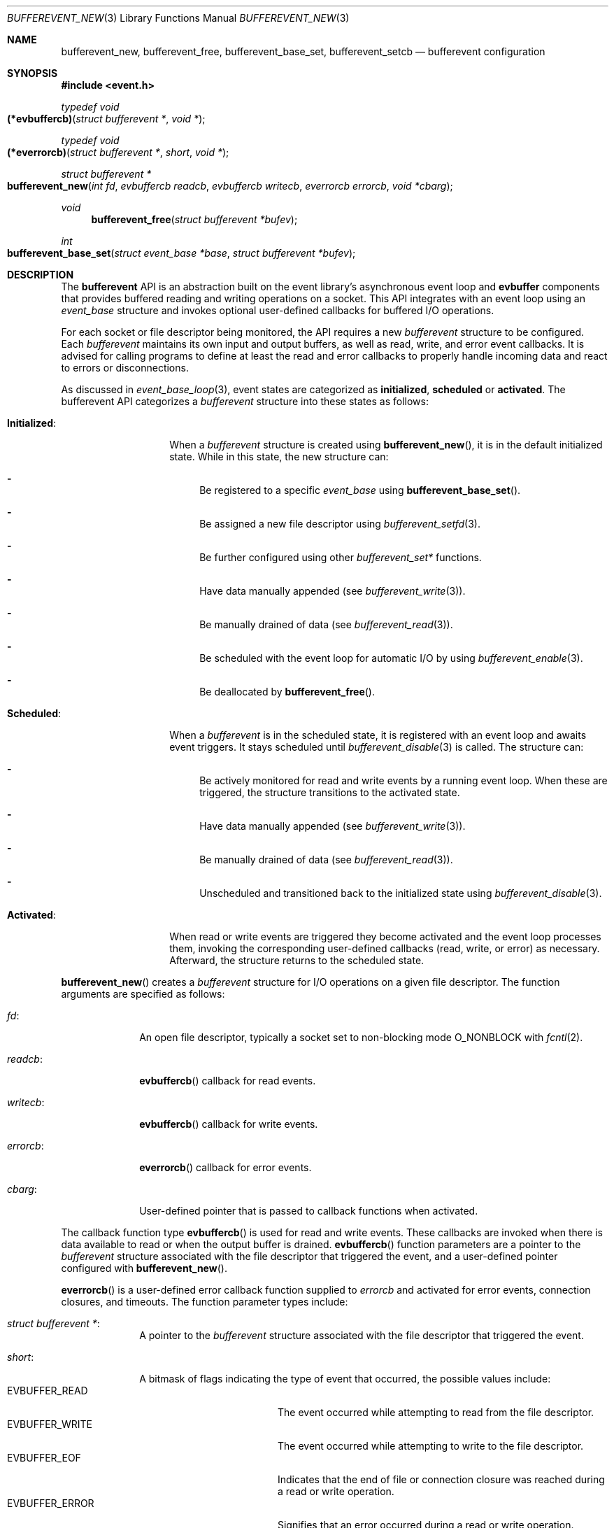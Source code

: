 .\" $OpenBSD$
.\" Copyright (c) 2023 Ted Bullock <tbullock@comlore.com>
.\"
.\" Permission to use, copy, modify, and distribute this software for any
.\" purpose with or without fee is hereby granted, provided that the above
.\" copyright notice and this permission notice appear in all copies.
.\"
.\" THE SOFTWARE IS PROVIDED "AS IS" AND THE AUTHOR DISCLAIMS ALL WARRANTIES
.\" WITH REGARD TO THIS SOFTWARE INCLUDING ALL IMPLIED WARRANTIES OF
.\" MERCHANTABILITY AND FITNESS. IN NO EVENT SHALL THE AUTHOR BE LIABLE FOR
.\" ANY SPECIAL, DIRECT, INDIRECT, OR CONSEQUENTIAL DAMAGES OR ANY DAMAGES
.\" WHATSOEVER RESULTING FROM LOSS OF USE, DATA OR PROFITS, WHETHER IN AN
.\" ACTION OF CONTRACT, NEGLIGENCE OR OTHER TORTIOUS ACTION, ARISING OUT OF
.\" OR IN CONNECTION WITH THE USE OR PERFORMANCE OF THIS SOFTWARE.
.\"
.Dd $Mdocdate$
.Dt BUFFEREVENT_NEW 3
.Os
.Sh NAME
.Nm bufferevent_new ,
.Nm bufferevent_free ,
.Nm bufferevent_base_set ,
.Nm bufferevent_setcb
.Nd bufferevent configuration
.Sh SYNOPSIS
.In event.h
.Ft typedef void
.Fo (*evbuffercb)
.Fa "struct bufferevent *"
.Fa "void *"
.Fc
.Ft typedef void
.Fo (*everrorcb)
.Fa "struct bufferevent *"
.Fa "short"
.Fa "void *"
.Fc
.Ft struct bufferevent *
.Fo bufferevent_new
.Fa "int fd"
.Fa "evbuffercb readcb"
.Fa "evbuffercb writecb"
.Fa "everrorcb errorcb"
.Fa "void *cbarg"
.Fc
.Ft void
.Fn bufferevent_free "struct bufferevent *bufev"
.Ft int
.Fo bufferevent_base_set
.Fa "struct event_base *base"
.Fa "struct bufferevent *bufev"
.Fc
.Sh DESCRIPTION
The
.Sy bufferevent
API is an abstraction built on the event library's asynchronous event loop and
.Sy evbuffer
components that provides buffered reading and writing operations on a socket.
This API integrates with an event loop using an
.Vt event_base
structure and invokes optional user-defined callbacks for buffered I/O
operations.
.Pp
For each socket or file descriptor being monitored, the API requires a new
.Vt bufferevent
structure to be configured.
Each
.Vt bufferevent
maintains its own input and output buffers, as well as read, write, and error
event callbacks.
It is advised for calling programs to define at least the read and error
callbacks to properly handle incoming data and react to errors or
disconnections.
.Pp
As discussed in
.Xr event_base_loop 3 ,
event states are categorized as
.Sy initialized ,
.Sy scheduled
or
.Sy activated .
The bufferevent API categorizes a
.Vt bufferevent
structure into these states as follows:
.Bl -tag -width "Initialized:"
.It Sy Initialized :
When a
.Vt bufferevent
structure is created using
.Fn bufferevent_new ,
it is in the default initialized state.
While in this state, the new structure can:
.Bl -dash
.It
Be registered to a specific
.Vt event_base
using
.Fn bufferevent_base_set .
.It
Be assigned a new file descriptor using
.Xr bufferevent_setfd 3 .
.It
Be further configured using other
.Em bufferevent_set*
functions.
.It
Have data manually appended
.Pq see Xr bufferevent_write 3 .
.It
Be manually drained of data
.Pq see Xr bufferevent_read 3 .
.It
Be scheduled with the event loop for automatic I/O by using
.Xr bufferevent_enable 3 .
.It
Be deallocated by
.Fn bufferevent_free .
.El
.It Sy Scheduled :
When a
.Vt bufferevent
is in the scheduled state, it is registered with an event loop and awaits
event triggers.
It stays scheduled until
.Xr bufferevent_disable 3
is called.
The structure can:
.Bl -dash
.It
Be actively monitored for read and write events by a running event loop.
When these are triggered, the structure transitions to the activated state.
.It
Have data manually appended
.Pq see Xr bufferevent_write 3 .
.It
Be manually drained of data
.Pq see Xr bufferevent_read 3 .
.It
Unscheduled and transitioned back to the initialized state using
.Xr bufferevent_disable 3 .
.El
.It Sy Activated :
When read or write events are triggered they become activated and the event
loop processes them, invoking the corresponding user-defined callbacks
.Pq read, write, or error
as necessary.
Afterward, the structure returns to the scheduled state.
.El
.Pp
.Fn bufferevent_new
creates a
.Vt bufferevent
structure for I/O operations on a given file descriptor.
The function arguments are specified as follows:
.Bl -tag -width "writecb:"
.It Fa fd :
An open file descriptor, typically a socket set to non-blocking mode
.Dv O_NONBLOCK
with
.Xr fcntl 2 .
.It Fa readcb :
.Fn evbuffercb
callback for read events.
.It Fa writecb :
.Fn evbuffercb
callback for write events.
.It Fa errorcb :
.Fn everrorcb
callback for error events.
.It Fa cbarg :
User-defined pointer that is passed to callback functions when activated.
.El
.Pp
The callback function type
.Fn evbuffercb
is used for read and write events.
These callbacks are invoked when there is data available to read or when the
output buffer is drained.
.Fn evbuffercb
function parameters are a pointer to the
.Vt bufferevent
structure associated with the file descriptor that triggered the event, and a
user-defined pointer configured with
.Fn bufferevent_new .
.Pp
.Fn everrorcb
is a user-defined error callback function supplied to
.Fa errorcb
and activated for error events, connection closures, and timeouts.
The function parameter types include:
.Bl -tag -width "8n"
.It Fa struct bufferevent * :
A pointer to the
.Vt bufferevent
structure associated with the file descriptor
that triggered the event.
.It Fa short :
A bitmask of flags indicating the type of event that occurred,
the possible values include:
.Bl -tag -width "EVBUFFER_TIMEOUT" -compact
.It Dv EVBUFFER_READ
The event occurred while attempting to read from the file descriptor.
.It Dv EVBUFFER_WRITE
The event occurred while attempting to write to the file descriptor.
.It Dv EVBUFFER_EOF
Indicates that the end of file or connection closure was reached during a
read or write operation.
.It Dv EVBUFFER_ERROR
Signifies that an error occurred during a read or write operation.
.It Dv EVBUFFER_TIMEOUT
Represents that a timeout occurred while waiting for a read or write operation
to complete.
.El
.It Fa "void *" :
User-defined pointer configured with
.Fn bufferevent_new .
.El
.Pp
.Fn bufferevent_free
releases memory associated with a
.Vt bufferevent
structure.
The function causes undefined behavior if
.Fa bufev
is
.Dv NULL .
.Pp
.Fn bufferevent_base_set
assigns the
.Vt bufferevent
structure
.Fa bufev
to the
.Vt event_base
structure
.Fa base .
If
.Fa bufev
or
.Fa base
is
.Dv NULL ,
the function causes undefined behavior.
.Pp
If this function is not invoked, the API assumes that the event library was
initialized by
.Xr event_init 3 .
Programs using
.Xr event_base_new 3
associate the
.Vt bufferevent
with the appropriate
.Vt event_base
by calling
.Fn bufferevent_base_set .
All other bufferevent API functions, except for
.Fn bufferevent_new ,
cause a
.Dv NULL
pointer access if invoked without an initialized
.Vt event_base
structure.
.Pp
.Fn bufferevent_setcb
is used to set or update the callback functions and the user-defined argument
associated with a
.Vt bufferevent
structure
.Fa bufev .
The function arguments
.Fa readcb ,
.Fa writecb ,
.Fa errorcb
and
.Fa cbarg
are equivalanet to arguments for
.Fn bufferevent_new .
.Sh RETURN VALUES
.Fn bufferevent_new
returns a pointer to a
.Vt bufferevent
data structure upon success, and returns
.Dv NULL
upon failure.
.Va errno
is preserved.
.Pp
.Fn bufferevent_base_set
returns 0 if invoked while
.Fa bufev
is the initialized state; otherwise the value \-1 is returned.
.Sh ERRORS
On failure
.Fn bufferevent_new
preserves
.Va errno
values equivalent to
.Xr calloc 3
or
.Xr evbuffer_new 3 .
.Pp
The remaining functions do not set
.Va errno
upon failure.
.Sh SEE ALSO
.Xr bufferevent_enable 3 ,
.Xr bufferevent_priority_set 3 ,
.Xr bufferevent_read 3 ,
.Xr bufferevent_setfd 3 ,
.Xr bufferevent_settimeout 3 ,
.Xr evbuffer_new 3 ,
.Xr event_base_loop 3 ,
.Xr event_base_new 3
.Sh HISTORY
These functions first appeared in libevent-0.8 and have been available since
.Ox 3.6 .
.Sh AUTHORS
These functions were written by
.An -nosplit
.An Niels Provos .
.Pp
This manual page was written by
.An Ted Bullock Aq Mt tbullock@comlore.com .
